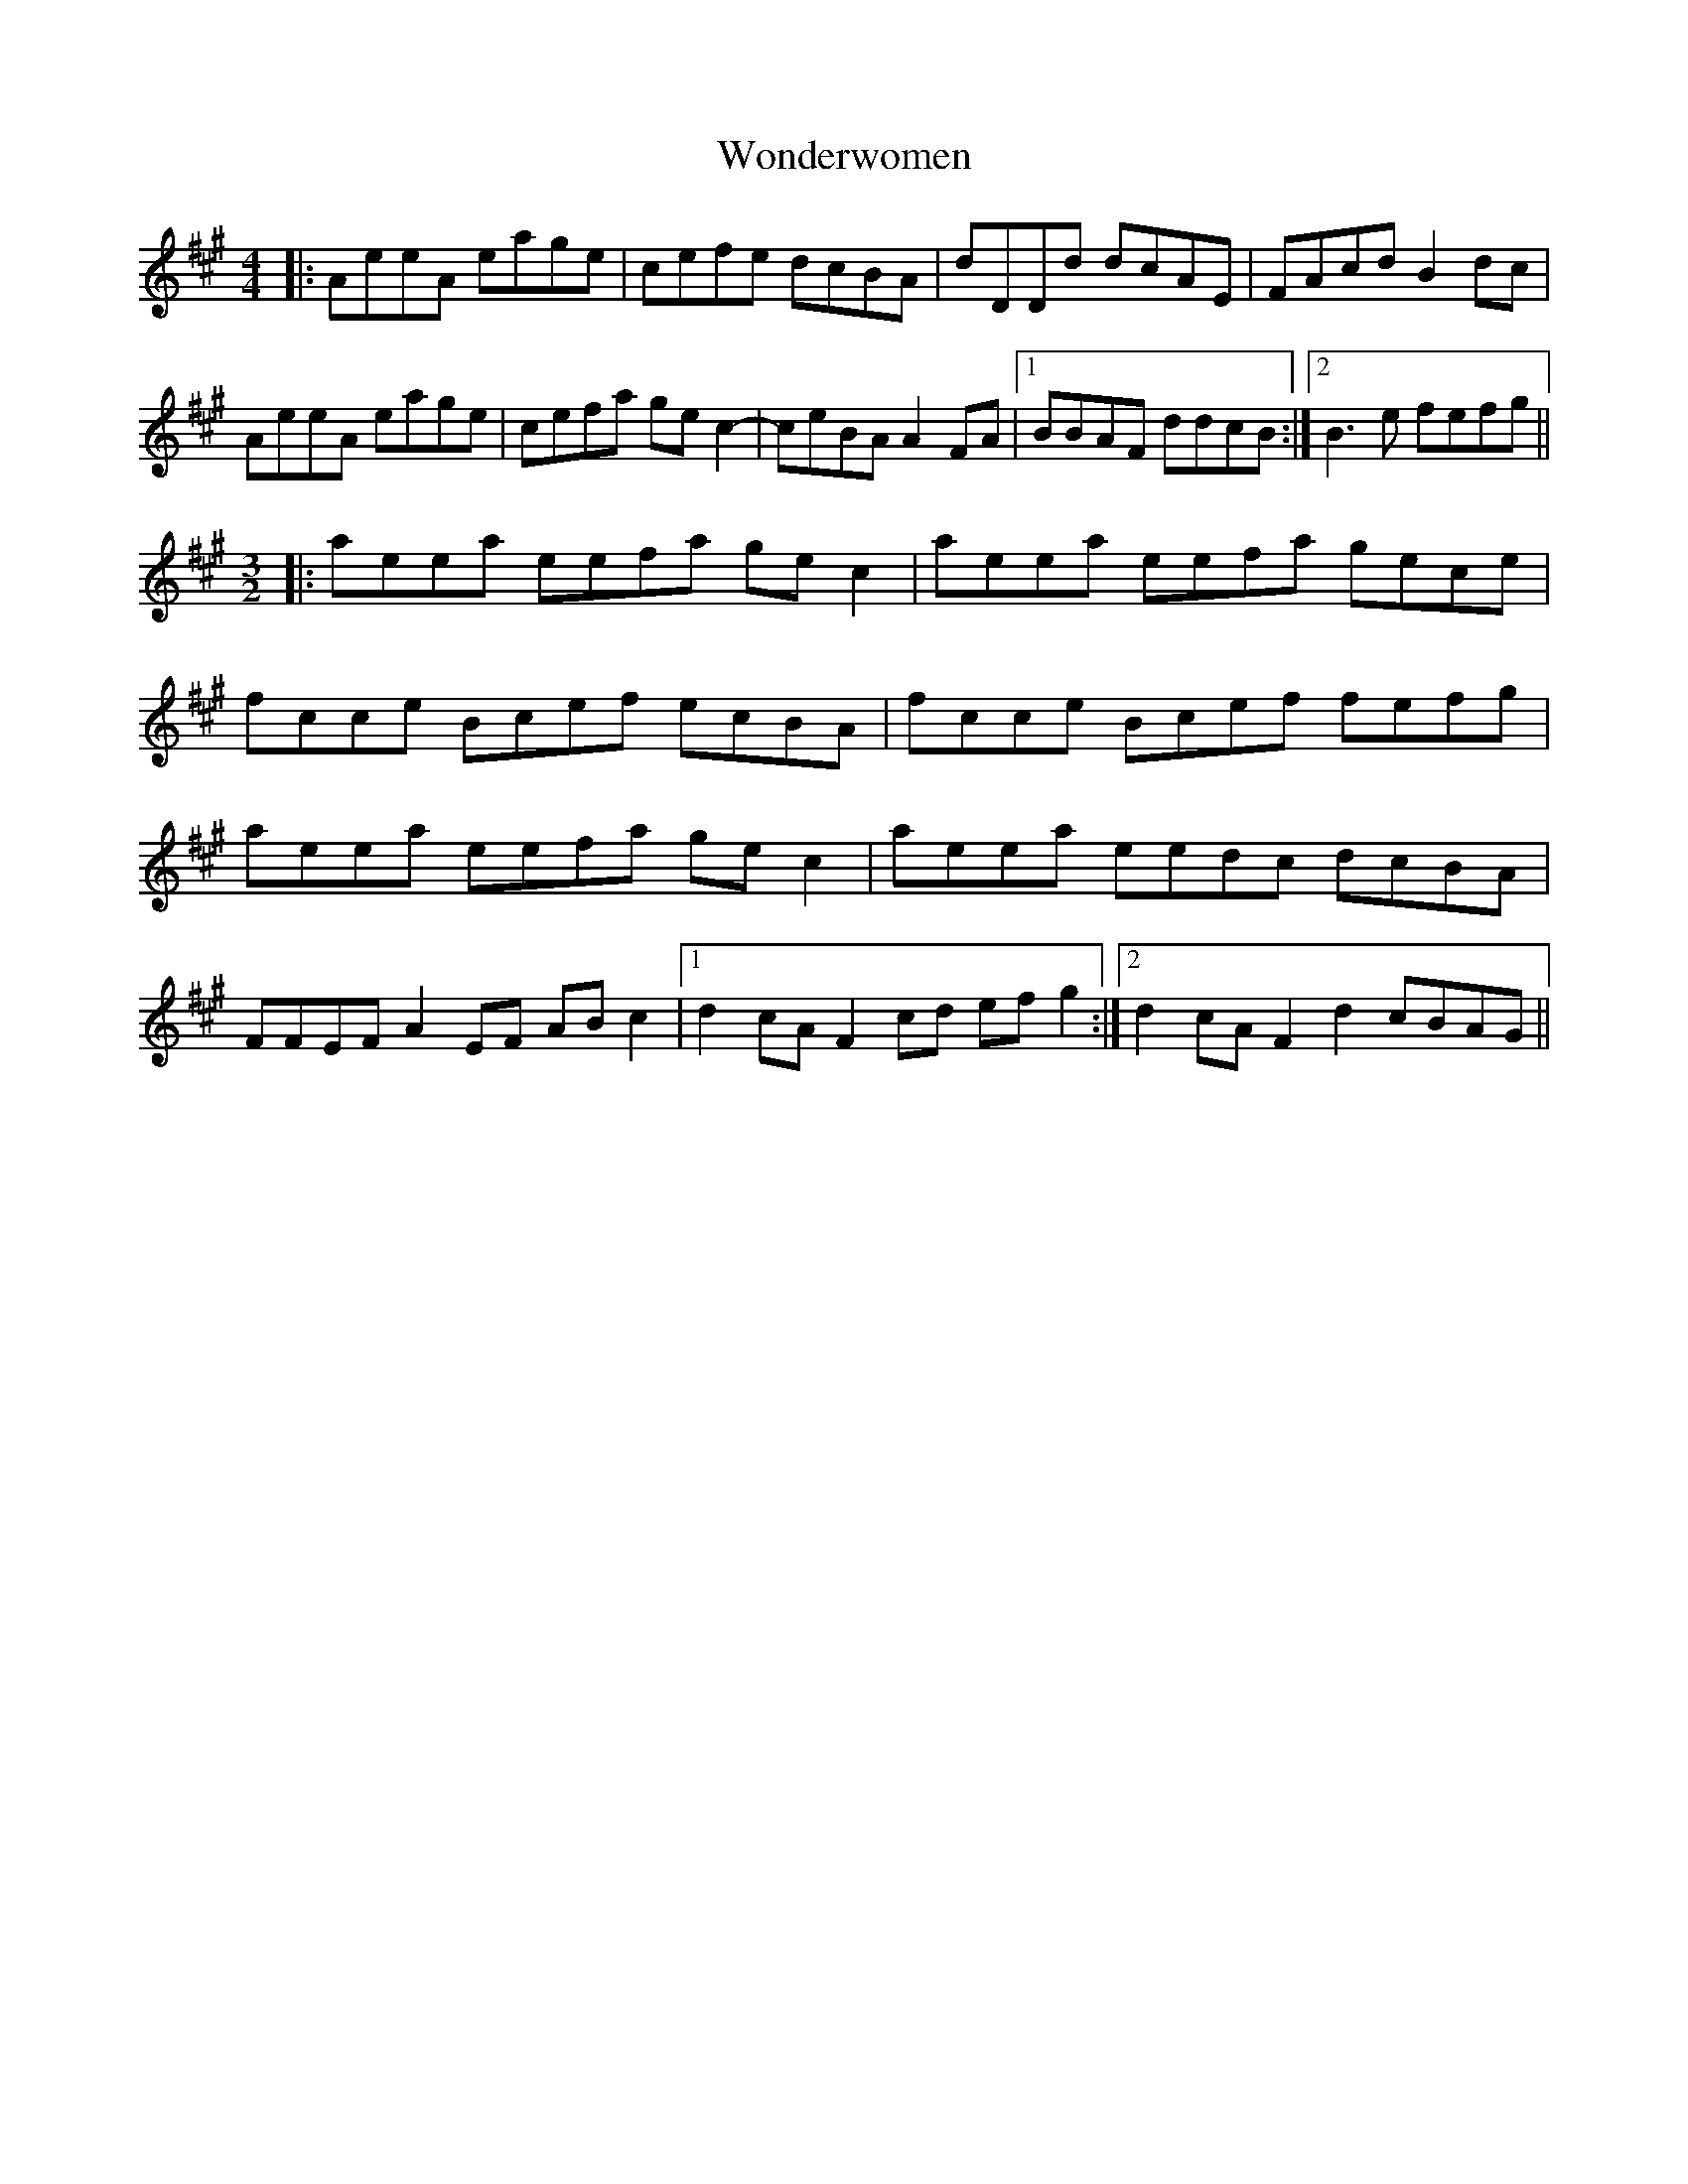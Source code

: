 X: 43273
T: Wonderwomen
R: reel
M: 4/4
K: Amajor
|:AeeA eage|cefe dcBA|dDDd dcAE|FAcd B2 dc|
AeeA eage|cefa ge c2|-ceBA A2 FA|1 BBAF ddcB:|2 B3 e fefg||
M:3/2
|:aeea eefa ge c2|aeea eefa gece|
fcce Bcef ecBA|fcce Bcef fefg|
aeea eefa ge c2|aeea eedc dcBA|
FFEF A2 EF AB c2|1 d2 cA F2 cd ef g2:|2 d2 cA F2 d2 cBAG||

